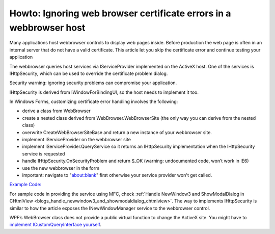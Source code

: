 Howto: Ignoring web browser certificate errors in a webbrowser host
========================================================================
.. index:: pair:Ignore SSL certificate; WebBrowser control

Many applications host webbrowser controls to display web pages inside. Before production the web page is often in an internal server that do not have a valid certificate. This article let you skip the certificate error and continue testing your application

The webbrowser queries host services via IServiceProvider implemented on the ActiveX host. One of the services is IHttpSecurity, which can be used to override the certificate problem dialog.

Security warning: ignoring security problems can compromise your application.

IHttpSecurity is derived from IWindowForBindingUI, so the host needs to implement it too.

In Windows Forms, customizing certificate error handling involves the following:

* derive a class from WebBrowser
* create a nested class derived from WebBrowser.WebBrowserSite (the only way you can derive from the nested class)
* overwrite CreateWebBrowserSiteBase and return a new instance of your webbrowser site.
* implement IServiceProvider on the webbrowser site
* implement IServiceProvider.QueryService so it returns an IHttpSecurity implementation when the IHttpSecurity service is requested
* handle IHttpSecurity.OnSecurityProblem and return S_OK (warning: undocumented code, won’t work in IE6)
* use the new webbrowser in the form
* important: navigate to "about:blank" first otherwise your service provider won't get called.

`Example Code: <https://github.com/jiangsheng/Samples/blob/master/IgnoreSsl/Form1.cs>`_

For sample code in providing the service using MFC, check :ref:`Handle NewWindow3 and ShowModalDialog in CHtmlView <blogs_handle_newwindow3_and_showmodaldialog_chtmlview>`. The way to implements IHttpSecurity is similar to how the article exposes the INewWindowManager service to the webbrowser control.

WPF’s WebBrowser class does not provide a public virtual function to change the ActiveX site. You might have to `implement ICustomQueryInterface yourself <https://stackoverflow.com/questions/15515581/why-my-implementation-of-idochostuihandler-is-ignored>`_.